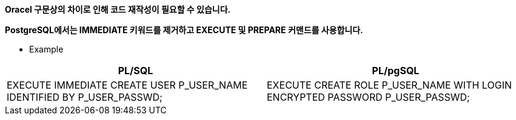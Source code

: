 *Oracel 구문상의 차이로 인해 코드 재작성이 필요할 수 있습니다.*

*PostgreSQL에서는 IMMEDIATE 키워드를 제거하고 EXECUTE 및 PREPARE 커맨드를 사용합니다.*

* Example
[option="header",cols="4,5,1"]
|====================
|PL/SQL|PL/pgSQL

|EXECUTE IMMEDIATE CREATE USER P_USER_NAME IDENTIFIED BY P_USER_PASSWD; +
 
|EXECUTE CREATE ROLE P_USER_NAME WITH LOGIN ENCRYPTED PASSWORD P_USER_PASSWD;

|====================